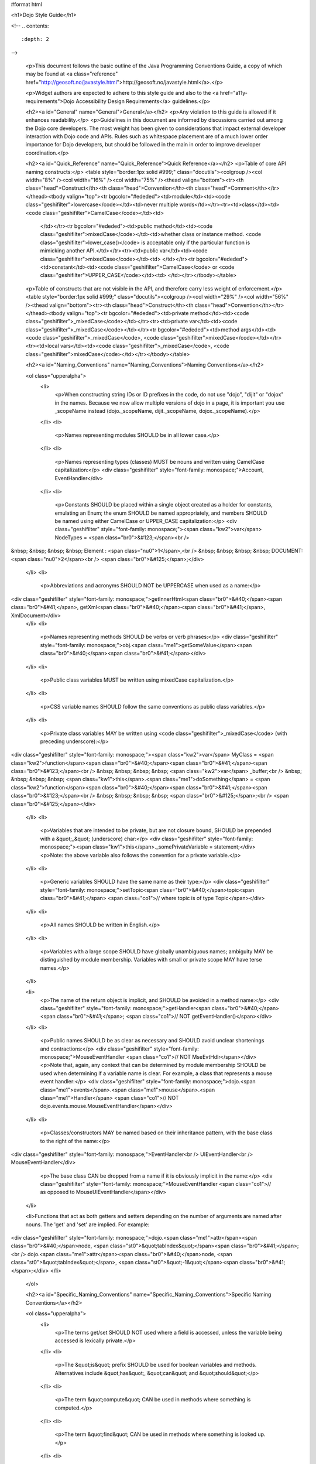 #format html

<h1>Dojo Style Guide</h1>

<!--
.. contents::
    :depth: 2
-->

	<p>This document follows the basic outline of the Java Programming Conventions Guide, a copy of which may be found at <a class="reference" href="http://geosoft.no/javastyle.html">http://geosoft.no/javastyle.html</a>.</p> 
 
	<p>Widget authors are expected to adhere to this style guide and also to the <a href="a11y-requirements">Dojo Accessibility Design Requirements</a> guidelines.</p> 
 
	<h2><a id="General" name="General">General</a></h2> 
	<p>Any violation to this guide is allowed if it enhances readability.</p> 
	<p>Guidelines in this document are informed by discussions carried out among the Dojo core developers. The most weight has been given to considerations that impact external developer interaction with Dojo code and APIs. Rules such as whitespace placement are of a much lower order importance for Dojo developers, but should be followed in the main in order to improve developer coordination.</p> 
 
	<h2><a id="Quick_Reference" name="Quick_Reference">Quick Reference</a></h2> 
	<p>Table of core API naming constructs:</p> 
	<table style="border:1px solid #999;" class="docutils"><colgroup /><col width="8%" /><col width="16%" /><col width="75%" /><thead valign="bottom"><tr><th class="head">Construct</th><th class="head">Convention</th><th class="head">Comment</th></tr></thead><tbody valign="top"><tr bgcolor="#ededed"><td>module</td><td><code class="geshifilter">lowercase</code></td><td>never multiple words</td></tr><tr><td>class</td><td><code class="geshifilter">CamelCase</code></td><td> 
			</td></tr><tr bgcolor="#ededed"><td>public method</td><td><code class="geshifilter">mixedCase</code></td><td>whether class or instance method. <code class="geshifilter">lower_case()</code> is acceptable only if the particular function is mimicking another API.</td></tr><tr><td>public var</td><td><code class="geshifilter">mixedCase</code></td><td> 
			</td></tr><tr bgcolor="#ededed"><td>constant</td><td><code class="geshifilter">CamelCase</code> or <code class="geshifilter">UPPER_CASE</code></td><td> 
			</td></tr></tbody></table> 
 
	<p>Table of constructs that are not visible in the API, and therefore carry less weight of enforcement.</p> 
	<table style="border:1px solid #999;" class="docutils"><colgroup /><col width="29%" /><col width="56%" /><thead valign="bottom"><tr><th class="head">Construct</th><th class="head">Convention</th></tr></thead><tbody valign="top"><tr bgcolor="#ededed"><td>private method</td><td><code class="geshifilter">_mixedCase</code></td></tr><tr><td>private var</td><td><code class="geshifilter">_mixedCase</code></td></tr><tr bgcolor="#ededed"><td>method args</td><td><code class="geshifilter">_mixedCase</code>, <code class="geshifilter">mixedCase</code></td></tr><tr><td>local vars</td><td><code class="geshifilter">_mixedCase</code>, <code class="geshifilter">mixedCase</code></td></tr></tbody></table> 
 
	<h2><a id="Naming_Conventions" name="Naming_Conventions">Naming Conventions</a></h2> 
 
	<ol class="upperalpha"> 
		<li> 
			<p>When constructing string IDs or ID prefixes in the code, do not use "dojo", "dijit" or "dojox" in the names. Because we now allow multiple versions of dojo in a page, it is important you use _scopeName instead (dojo._scopeName, dijit._scopeName, dojox._scopeName).</p> 
		</li> 
		<li> 
			<p>Names representing modules SHOULD be in all lower case.</p> 
		</li> 
		<li> 
			<p>Names representing types (classes) MUST be nouns and written using CamelCase capitalization:</p> 
			<div class="geshifilter" style="font-family: monospace;">Account, EventHandler</div> 
		</li> 
		<li> 
			<p>Constants SHOULD be placed within a single object created as a holder for constants, emulating an Enum; the enum SHOULD be named appropriately, and members SHOULD be named using either CamelCase or UPPER_CASE capitalization:</p> 
			<div class="geshifilter" style="font-family: monospace;"><span class="kw2">var</span> NodeTypes = <span class="br0">&#123;</span><br /> 
&nbsp; &nbsp; &nbsp; &nbsp; Element : <span class="nu0">1</span>,<br /> 
&nbsp; &nbsp; &nbsp; &nbsp; DOCUMENT: <span class="nu0">2</span><br /> 
<span class="br0">&#125;</span>;</div> 
		</li> 
		<li> 
			<p>Abbreviations and acronyms SHOULD NOT be UPPERCASE when used as a name:</p> 
<div class="geshifilter" style="font-family: monospace;">getInnerHtml<span class="br0">&#40;</span><span class="br0">&#41;</span>, getXml<span class="br0">&#40;</span><span class="br0">&#41;</span>, XmlDocument</div> 
		</li> 
		<li> 
			<p>Names representing methods SHOULD be verbs or verb phrases:</p> 
			<div class="geshifilter" style="font-family: monospace;">obj.<span class="me1">getSomeValue</span><span class="br0">&#40;</span><span class="br0">&#41;</span></div> 
		</li> 
		<li> 
			<p>Public class variables MUST be written using mixedCase capitalization.</p> 
		</li> 
		<li> 
			<p>CSS variable names SHOULD follow the same conventions as public class variables.</p> 
		</li> 
		<li> 
			<p>Private class variables MAY be written using <code class="geshifilter">_mixedCase</code> (with preceding underscore):</p> 
<div class="geshifilter" style="font-family: monospace;"><span class="kw2">var</span> MyClass = <span class="kw2">function</span><span class="br0">&#40;</span><span class="br0">&#41;</span><span class="br0">&#123;</span><br /> 
&nbsp; &nbsp; &nbsp; &nbsp; <span class="kw2">var</span> _buffer;<br /> 
&nbsp; &nbsp; &nbsp; &nbsp; <span class="kw1">this</span>.<span class="me1">doSomething</span> = <span class="kw2">function</span><span class="br0">&#40;</span><span class="br0">&#41;</span><span class="br0">&#123;</span><br /> 
&nbsp; &nbsp; &nbsp; &nbsp; <span class="br0">&#125;</span>;<br /> 
<span class="br0">&#125;</span></div> 
		</li> 
		<li> 
			<p>Variables that are intended to be private, but are not closure bound, SHOULD be prepended with a &quot;_&quot; (underscore) char:</p> 
			<div class="geshifilter" style="font-family: monospace;"><span class="kw1">this</span>._somePrivateVariable = statement;</div> 
			<p>Note: the above variable also follows the convention for a private variable.</p> 
		</li> 
		<li> 
			<p>Generic variables SHOULD have the same name as their type:</p> 
			<div class="geshifilter" style="font-family: monospace;">setTopic<span class="br0">&#40;</span>topic<span class="br0">&#41;</span> <span class="co1">// where topic is of type Topic</span></div> 
		</li> 
		<li> 
			<p>All names SHOULD be written in English.</p> 
		</li> 
		<li> 
			<p>Variables with a large scope SHOULD have globally unambiguous names; ambiguity MAY be distinguished by module membership. Variables with small or private scope MAY have terse names.</p> 
		</li> 
 
		<li> 
			<p>The name of the return object is implicit, and SHOULD be avoided in a method name:</p> 
			<div class="geshifilter" style="font-family: monospace;">getHandler<span class="br0">&#40;</span><span class="br0">&#41;</span>; <span class="co1">// NOT getEventHandler()</span></div> 
		</li> 
		<li> 
			<p>Public names SHOULD be as clear as necessary and SHOULD avoid unclear shortenings and contractions:</p> 
			<div class="geshifilter" style="font-family: monospace;">MouseEventHandler <span class="co1">// NOT MseEvtHdlr</span></div> 
			<p>Note that, again, any context that can be determined by module membership SHOULD be used when determining if a variable name is clear. For example, a class that represents a mouse event handler:</p> 
			<div class="geshifilter" style="font-family: monospace;">dojo.<span class="me1">events</span>.<span class="me1">mouse</span>.<span class="me1">Handler</span> <span class="co1">// NOT dojo.events.mouse.MouseEventHandler</span></div> 
		</li> 
		<li> 
			<p>Classes/constructors MAY be named based on their inheritance pattern, with the base class to the right of the name:</p> 
<div class="geshifilter" style="font-family: monospace;">EventHandler<br /> 
UIEventHandler<br /> 
MouseEventHandler</div> 
 
			<p>The base class CAN be dropped from a name if it is obviously implicit in the name:</p> 
			<div class="geshifilter" style="font-family: monospace;">MouseEventHandler <span class="co1">// as opposed to MouseUIEventHandler</span></div> 
		</li> 
 
                <li>Functions that act as both getters and setters depending on the number of arguments are named after nouns.  The 'get' and 'set' are implied.   For example:
<div class="geshifilter" style="font-family: monospace;">dojo.<span class="me1">attr</span><span class="br0">&#40;</span>node, <span class="st0">&quot;tabIndex&quot;</span><span class="br0">&#41;</span>;<br /> 
dojo.<span class="me1">attr</span><span class="br0">&#40;</span>node, <span class="st0">&quot;tabIndex&quot;</span>, <span class="st0">&quot;-1&quot;</span><span class="br0">&#41;</span>;</div> 
</li> 
	</ol> 
 
	<h2><a id="Specific_Naming_Conventions" name="Specific_Naming_Conventions">Specific Naming Conventions</a></h2> 
 
	<ol class="upperalpha"> 
		<li> 
			<p>The terms get/set SHOULD NOT used where a field is accessed, unless the variable being accessed is lexically private.</p> 
		</li> 
		<li> 
			<p>The &quot;is&quot; prefix SHOULD be used for boolean variables and methods. Alternatives include &quot;has&quot;, &quot;can&quot; and &quot;should&quot;</p> 
		</li> 
		<li> 
			<p>The term &quot;compute&quot; CAN be used in methods where something is computed.</p> 
		</li> 
		<li> 
			<p>The term &quot;find&quot; CAN be used in methods where something is looked up.</p> 
		</li> 
		<li> 
			<p>The terms &quot;initialize&quot; or &quot;init&quot; CAN be used where an object or a concept is established.</p> 
		</li> 
		<li> 
			<p>UI Control variables SHOULD be suffixed by the control type. Examples: leftComboBox, topScrollPane</p> 
		</li> 
		<li> 
			<p>Plural form MUST be used to name collections.</p> 
		</li> 
		<li> 
			<p>A &quot;num&quot; prefix or &quot;count&quot; postfix SHOULD be used for variables representing a number of objects.</p> 
		</li> 
		<li> 
			<p>Iterator variables SHOULD be called &quot;i&quot;, &quot;j&quot;, &quot;k&quot;, etc.</p> 
		</li> 
		<li> 
			<p>Complement names MUST be used for complement entities. Examples: get/set, add/remove, create/destroy, start/stop, insert/delete, begin/end, etc.</p> 
		</li> 
		<li> 
			<p>Abbreviations in names SHOULD be avoided.</p> 
		</li> 
		<li> 
			<p>Negated boolean variable names MUST be avoided:</p> 
			<pre>isNotError, isNotFound are unacceptable.</pre> 
		</li> 
 
		<li> 
			<p>Exception classes SHOULD be suffixed with &quot;Exception&quot; or &quot;Error&quot; .. FIXME (trt) not sure about this?</p> 
		</li> 
 
		<li> 
			<p>Methods returning an object MAY be named after what they return, and methods returning void after what they do.</p> 
		</li> 
	</ol> 
 
	<h2><a id="Files" name="Files">Files</a></h2> 
 
	<ol class="upperalpha"> 
		<li> 
			<p>Class or object-per-file guidelines are not yet determined.</p> 
		</li> 
		<li> 
			<p>Tabs (set to 4 spaces) SHOULD be used for indentation.</p> 
		</li> 
		<li> 
			<p>If your editor supports &quot;file tags&quot;, please append the appropriate tag at the end of the file to enable others to effortlessly obey the correct indentation guidelines for that file:</p> 
			<pre>// vim:ts=4:noet:tw=0:</pre> 
		</li> 
		<li> 
			<p>The incompleteness of a split line MUST be made obvious :</p> 
<div class="geshifilter" style="font-family: monospace;"><span class="kw2">var</span> someExpression = Expression1<br /> 
&nbsp; &nbsp; &nbsp; &nbsp; + Expression2<br /> 
&nbsp; &nbsp; &nbsp; &nbsp; + Expression3;<br class="geshibr" /> 
<span class="kw2">var</span> o = someObject.<span class="me1">get</span><span class="br0">&#40;</span><br /> 
&nbsp; &nbsp; &nbsp; &nbsp; Expression1,<br /> 
&nbsp; &nbsp; &nbsp; &nbsp; Expression2,<br /> 
&nbsp; &nbsp; &nbsp; &nbsp; Expression3<br /> 
<span class="br0">&#41;</span>;</div> 
 
			<p>Note the indentation for expression continuation is indented relative to the variable name, while indentation for parameters is relative to the method being called.</p> 
			<p>Note also the position of the parenthesis in the method call; positioning SHOULD be similar to the use of block notation.</p> 
		</li> 
	</ol> 
 
	<h2><a id="Variables" name="Variables">Variables</a></h2> 
	<ol class="upperalpha simple"> 
		<li>Variables SHOULD be initialized where they are declared and they SHOULD be declared in the smallest scope possible. A null initialization is acceptable.</li> 
		<li>Variables MUST never have a dual meaning.</li> 
		<li>Related variables of the same type CAN be declared in a common statement; unrelated variables SHOULD NOT be declared in the same statement.</li> 
		<li>Variables SHOULD be kept alive for as short a time as possible.</li> 
		<li>Loops / iterative declarations
			<ol class="arabic"> 
				<li>Only loop control statements MUST be included in the &quot;for&quot; loop construction.</li> 
				<li>Loop variables SHOULD be initialized immediately before the loop; loop variables in a &quot;for&quot; statement MAY be initialized in the &quot;for&quot; loop construction.</li> 
				<li>The use of &quot;do...while&quot; loops is acceptable (unlike in Java).</li> 
				<li>The use of &quot;break&quot; and &quot;continue&quot; is not discouraged (unlike in Java).</li> 
			</ol> 
		</li> 
		<li>Conditionals
			<ol class="arabic"> 
				<li>Complex conditional expressions SHOULD be avoided; use temporary boolean variables instead.</li> 
				<li>The nominal case SHOULD be put in the &quot;if&quot; part and the exception in the &quot;else&quot; part of an &quot;if&quot; statement.</li> 
				<li>Executable statements in conditionals MUST be avoided.</li> 
			</ol> 
		</li> 
 
		<li>Miscellaneous
			<ol class="arabic"> 
				<li>The use of magic numbers in the code SHOULD be avoided; they SHOULD be declared using named &quot;constants&quot; instead.</li> 
				<li>Floating point constants SHOULD ALWAYS be written with decimal point and at least one decimal.</li> 
				<li>Floating point constants SHOULD ALWAYS be written with a digit before the decimal point.</li> 
			</ol> 
		</li> 
	</ol> 
 
	<h2><a id="Layout" name="Layout">Layout</a></h2> 
	<ol class="upperalpha"> 
		<li> 
			<p>Block statements.</p> 
			<ol class="arabic"> 
				<li>Block layout SHOULD BE as illustrated below:
<div class="geshifilter" style="font-family: monospace;"><span class="kw1">while</span><span class="br0">&#40;</span>!isDone<span class="br0">&#41;</span><span class="br0">&#123;</span><br /> 
&nbsp; &nbsp; &nbsp; &nbsp; doSomething<span class="br0">&#40;</span><span class="br0">&#41;</span>;<br /> 
&nbsp; &nbsp; &nbsp; &nbsp; isDone = moreToDo<span class="br0">&#40;</span><span class="br0">&#41;</span>;<br /> 
<span class="br0">&#125;</span></div> 
				</li> 
				<li> 
					<p><code class="geshifilter">if</code> statements SHOULD have the following form:</p> 
<div class="geshifilter" style="font-family: monospace;"><span class="kw1">if</span><span class="br0">&#40;</span>someCondition<span class="br0">&#41;</span><span class="br0">&#123;</span><br /> 
&nbsp; &nbsp; &nbsp; &nbsp; statements;<br /> 
<span class="br0">&#125;</span><span class="kw1">else</span> <span class="kw1">if</span><span class="br0">&#40;</span>someOtherCondition<span class="br0">&#41;</span><span class="br0">&#123;</span><br /> 
&nbsp; &nbsp; &nbsp; &nbsp; statements;<br /> 
<span class="br0">&#125;</span><span class="kw1">else</span><span class="br0">&#123;</span><br /> 
&nbsp; &nbsp; &nbsp; &nbsp; statements;<br /> 
<span class="br0">&#125;</span></div> 
				</li> 
				<li> 
					<p><code class="geshifilter">for</code> statements SHOULD have the following form:</p> 
<div class="geshifilter" style="font-family: monospace;"><span class="kw1">for</span><span class="br0">&#40;</span>initialization; condition; update<span class="br0">&#41;</span><span class="br0">&#123;</span><br /> 
&nbsp; &nbsp; &nbsp; &nbsp; statements;<br /> 
<span class="br0">&#125;</span></div> 
				</li> 
			</ol> 
			<ol class="arabic" start="4"> 
				<li> 
					<p><code class="geshifilter">while</code> statements SHOULD have the following form:</p> 
<div class="geshifilter" style="font-family: monospace;"><span class="kw1">while</span><span class="br0">&#40;</span>!isDone<span class="br0">&#41;</span><span class="br0">&#123;</span><br /> 
&nbsp; &nbsp; &nbsp; &nbsp; doSomething<span class="br0">&#40;</span><span class="br0">&#41;</span>;<br /> 
&nbsp; &nbsp; &nbsp; &nbsp; isDone = moreToDo<span class="br0">&#40;</span><span class="br0">&#41;</span>;<br /> 
<span class="br0">&#125;</span></div> 
	</li> 
				<li> 
					<p><code class="geshifilter">do...while</code> statements SHOULD have the following form:</p> 
<div class="geshifilter" style="font-family: monospace;"><span class="kw1">do</span><span class="br0">&#123;</span><br /> 
&nbsp; &nbsp; &nbsp; &nbsp; statements;<br /> 
<span class="br0">&#125;</span><span class="kw1">while</span><span class="br0">&#40;</span>condition<span class="br0">&#41;</span>;</div> 
				</li> 
				<li> 
					<p><code class="geshifilter">switch</code> statements SHOULD have the following form:</p> 
<div class="geshifilter" style="font-family: monospace;"><span class="kw1">switch</span><span class="br0">&#40;</span>condition<span class="br0">&#41;</span><span class="br0">&#123;</span><br /> 
&nbsp; &nbsp; <span class="kw1">case</span> ABC:<br /> 
&nbsp; &nbsp; &nbsp; &nbsp; statements;<br /> 
&nbsp; &nbsp; &nbsp; &nbsp; <span class="co1">//&nbsp; fallthrough</span><br /> 
&nbsp; &nbsp; <span class="kw1">case</span> DEF:<br /> 
&nbsp; &nbsp; &nbsp; &nbsp; statements;<br /> 
&nbsp; &nbsp; &nbsp; &nbsp; <span class="kw1">break</span>;<br /> 
&nbsp; &nbsp; <span class="kw2">default</span>:<br /> 
&nbsp; &nbsp; &nbsp; &nbsp; statements;<br /> 
&nbsp; &nbsp; &nbsp; &nbsp; <span class="co1">// no break keyword on the last case -- it's redundant</span><br /> 
<span class="br0">&#125;</span></div> 
				</li> 
				<li> 
					<p><code class="geshifilter">try...catch...finally</code> statements SHOULD have the following form:</p> 
<div class="geshifilter" style="font-family: monospace;"><span class="kw1">try</span><span class="br0">&#123;</span><br /> 
&nbsp; &nbsp; &nbsp; &nbsp; statements;<br /> 
<span class="br0">&#125;</span><span class="kw1">catch</span><span class="br0">&#40;</span>ex<span class="br0">&#41;</span><span class="br0">&#123;</span><br /> 
&nbsp; &nbsp; &nbsp; &nbsp; statements;<br /> 
<span class="br0">&#125;</span><span class="kw1">finally</span><span class="br0">&#123;</span><br /> 
&nbsp; &nbsp; &nbsp; &nbsp; statements;<br /> 
<span class="br0">&#125;</span></div> 
 
				</li> 
				<li> 
					<p>A single statement if-else, while or for MUST NOT be written without brackets, but CAN be written on the same line:</p> 
<div class="geshifilter" style="font-family: monospace;"><span class="kw1">if</span><span class="br0">&#40;</span>condition<span class="br0">&#41;</span><span class="br0">&#123;</span> statement; <span class="br0">&#125;</span><br /> 
<span class="kw1">while</span><span class="br0">&#40;</span>condition<span class="br0">&#41;</span><span class="br0">&#123;</span> statement; <span class="br0">&#125;</span><br /> 
<span class="kw1">for</span><span class="br0">&#40;</span>intialization; condition; update<span class="br0">&#41;</span><span class="br0">&#123;</span> statement; <span class="br0">&#125;</span></div> 
				</li> 
			</ol> 
		</li> 
 
		<li> 
			<p>Whitespace</p> 
			<ol class="arabic simple"> 
				<li>Conventional operators MAY be surrounded by a space (including ternary operators).</li> 
				<li>The following reserved words SHOULD NOT be followed by a space:
					<ul> 
						<li><code class="geshifilter">break</code></li> 
						<li><code class="geshifilter">catch</code></li> 
						<li><code class="geshifilter">continue</code></li> 
						<li><code class="geshifilter">do</code></li> 
						<li><code class="geshifilter">else</code></li> 
						<li><code class="geshifilter">finally</code></li> 
						<li><code class="geshifilter">for</code></li> 
						<li><code class="geshifilter">function</code> if anonymous, ex. <code class="geshifilter">var foo = function(){};</code></li> 
						<li><code class="geshifilter">if</code></li> 
						<li><code class="geshifilter">return</code></li> 
						<li><code class="geshifilter">switch</code></li> 
						<li><code class="geshifilter">this</code></li> 
						<li><code class="geshifilter">try</code></li> 
						<li><code class="geshifilter">void</code></li> 
						<li><code class="geshifilter">while</code></li> 
						<li><code class="geshifilter">with</code></li> 
					</ul> 
				</li> 
				<li>The following reserved words SHOULD be followed by a space:
					<ul> 
						<li><code class="geshifilter">case</code></li> 
						<li><code class="geshifilter">default</code></li> 
						<li><code class="geshifilter">delete</code></li> 
						<li><code class="geshifilter">function</code> if named, ex. <code class="geshifilter">function foo(){};</code></li> 
						<li><code class="geshifilter">in</code></li> 
						<li><code class="geshifilter">instanceof</code></li> 
						<li><code class="geshifilter">new</code></li> 
						<li><code class="geshifilter">throw</code></li> 
						<li><code class="geshifilter">typeof</code></li> 
						<li><code class="geshifilter">var</code></li> 
					</ul> 
				</li> 
				<li>Commas SHOULD be followed by a space.</li> 
				<li>Colons MAY be surrounded by a space.</li> 
				<li>Semi-colons in for statements SHOULD be followed by a space.</li> 
				<li>Semi-colons SHOULD NOT be preceded by a space.</li> 
				<li>Function calls and method calls SHOULD NOT be followed by a space. Example: <code class="geshifilter">doSomething(someParameter); // NOT doSomething (someParameter)</code></li> 
				<li>Logical units within a block SHOULD be separated by one blank line.</li> 
				<li>Statements MAY be aligned wherever this enhances readability.</li> 
			</ol> 
		</li> 
 
		<li> 
			<p>Line length</p> 
			<p> 
				There's no line length limit in dojo although 120 characters (treating tabs as 4 spaces) is a guideline.
				In particular code examples embedded into the API documentation may benefit from longer lines,
				since they start out already indented by 4 or 5 tabs.
			</p> 
 
		<li> 
			<p>Comments</p> 
			<ol class="arabic simple"> 
				<li>Tricky code SHOULD not be commented, but rewritten.</li> 
				<li>All comments SHOULD be written in English.</li> 
				<li>Comments SHOULD be indented relative to their position in the code, preceding or to the right of the code in question.</li> 
				<li>The declaration of collection variables SHOULD be followed by a comment stating the common type of the elements in the collection.</li> 
				<li>Comments SHOULD be included to explain BLOCKS of code, to explain the point of the following block.</li> 
				<li>Comments SHOULD NOT be included for every single line of code.</li> 
			</ol> 
		</li> 
	</ol> 
 
<h2><a id="Documentation" name="Documentation">Documentation</a></h2> 
 
<h3>Markup Guidelines</h3> 

Dojo's API documentation is written inline in the code, similar to JavaDoc.  See the <a href="/util/doctools/markup">Dojo Inline Documentation</a> for information on dojo's proprietary format.

<h2><a id="CSS" name="CSS">CSS</a></h2> 
<p>The CSS styling basically inherits all the rules from JavaScript, that means "key: value" looks like in JS, etc. Therefore a CSS file might look like this:</p> 
<pre class="geshifilter">.className1 {
    color: red;
}
 
.className1,
#idName {
    color: blue;
}</pre> 
<p>Mainly the rules are:
<ul> 
  <li>each selector is on a new line</li> 
  <li>the opening curly brace is preceeded by a space</li> 
  <li>the key value pairs have a space after the colon</li> 
  <li>every block is followed by an empty new line</li> 
</ul> 
</p></div> 
 
